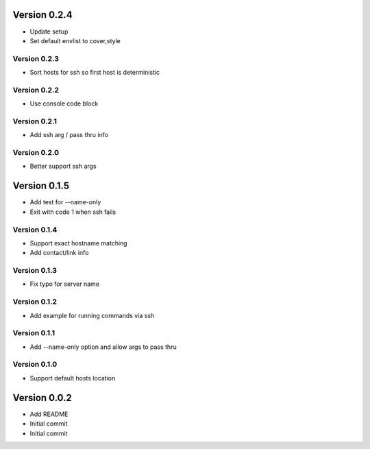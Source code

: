 Version 0.2.4
================================================================================

* Update setup
* Set default envlist to cover,style

Version 0.2.3
--------------------------------------------------------------------------------

* Sort hosts for ssh so first host is deterministic

Version 0.2.2
--------------------------------------------------------------------------------

* Use console code block

Version 0.2.1
--------------------------------------------------------------------------------

* Add ssh arg / pass thru info

Version 0.2.0
--------------------------------------------------------------------------------

* Better support ssh args

Version 0.1.5
================================================================================

* Add test for --name-only
* Exit with code 1 when ssh fails

Version 0.1.4
--------------------------------------------------------------------------------

* Support exact hostname matching
* Add contact/link info

Version 0.1.3
--------------------------------------------------------------------------------

* Fix typo for server name

Version 0.1.2
--------------------------------------------------------------------------------

* Add example for running commands via ssh

Version 0.1.1
--------------------------------------------------------------------------------

* Add --name-only option and allow args to pass thru

Version 0.1.0
--------------------------------------------------------------------------------

* Support default hosts location

Version 0.0.2
================================================================================

* Add README
* Initial commit
* Initial commit
